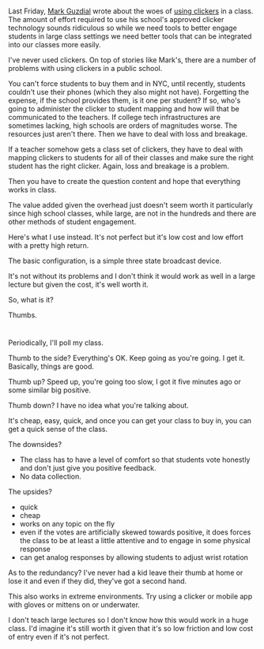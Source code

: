 #+BEGIN_COMMENT
.. title: A free multi-state clicker with built in redundency
.. slug: thumb_clickers
.. date: 2017-04-01 17:23:21 UTC-04:00
.. tags: teaching, pedagogy
.. category: 
.. link: 
.. description: 
.. type: text
#+END_COMMENT


* 
Last Friday, [[https://twitter.com/guzdial][Mark Guzdial]] wrote about the woes of [[https://computinged.wordpress.com/2017/03/31/the-need-for-better-software-and-systems-to-support-active-cs-learning/%0A][using clickers]] in a
class. The amount of effort required to use his school's approved
clicker technology sounds ridiculous so while we need tools to better
engage students in large class settings we need better tools that can
be integrated into our classes more easily.

I've never used clickers. On top of stories like Mark's, there are  a
number of problems with using clickers in a public school.

You can't force students to buy them and in NYC, until recently,
students couldn't use their phones (which they also might not have).
Forgetting the expense, if the school provides them, is it one per
student? If so, who's going to administer the clicker to student
mapping and how will that be communicated to the teachers. If college
tech infrastructures are sometimes lacking, high schools are orders of
magnitudes worse. The resources just aren't there. Then we have to
deal with loss and breakage.

If a teacher somehow gets a class set of clickers, they have to deal
with mapping clickers to students for all of their classes and make
sure the right student has the right clicker. Again, loss  and
breakage is a problem.

Then you have to create the question content and hope that everything
works in class.

The value added given the overhead just doesn't seem worth it
particularly since high school classes, while large, are not in the
hundreds and there are other methods of student engagement.

Here's what I use instead. It's not perfect but it's low cost and low
effort with a pretty high return.

The basic configuration, is a simple three state broadcast device.

It's not without its problems and I don't think it would work as well
in a large lecture but given the cost, it's well worth it.

So, what is it?

#+ATTR_HTML: :align center
[[../../img/thumbs/fonzup.jpg]]


Thumbs.
* 
Periodically, I'll poll my class.

#+BEGIN_HTML
<span>
<img width="30%"src="../../img/thumbs/sidethumb.png">
<img width="30%" src="../../img/thumbs/upthumb.jpg">
<img width="30%" src="../../img/thumbs/downthumb.jpg">
</spam>
#+END_HTML

Thumb to the side? Everything's OK. Keep going as you're going. I get
it. Basically, things are good.

Thumb up? Speed up, you're going too slow, I got it five minutes ago or
some similar big positive.

Thumb down? I have no idea what you're talking about.

It's cheap, easy, quick, and once you can get your class to buy in,
you can get a quick sense of the class.

The downsides?
- The class has to have a level of comfort so that students vote
  honestly and don't just give you positive feedback.
- No data collection.


The upsides?
- quick
- cheap
- works on any topic on the fly
- even if the votes are artificially skewed towards positive, it does
  forces the class to be at least a little attentive and to engage in
  some physical response
- can get analog responses by allowing students to adjust wrist
  rotation

As to the redundancy? I've never had a kid leave their thumb at home
or lose it and even if they did, they've got a second hand.

#+ATTR_HTML: :align center :height 200
[[../../img/thumbs/fonztwo.jpg]]

This also works in extreme environments. Try using a clicker or mobile
app with gloves or mittens on or underwater.

I don't teach large lectures so I don't know how this would work in a
huge class. I'd imagine it's still worth it given that it's so low
friction and low cost of entry even if it's not perfect.






